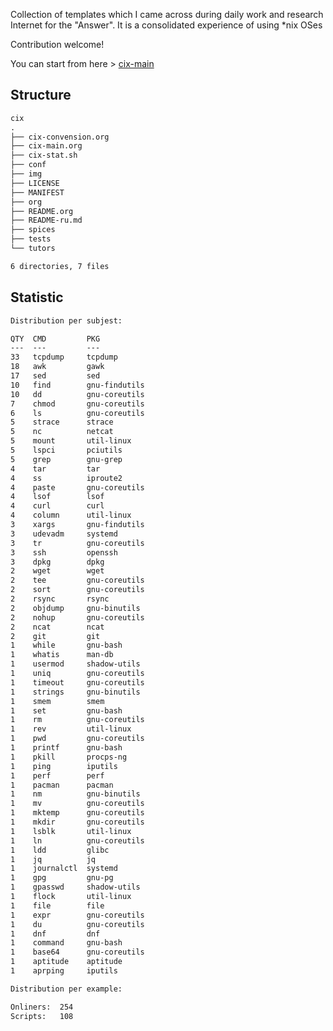 # File           : README.org
# Created        : <2016-11-16 Wed 00:51:06 GMT>
# Last Modified  : <2018-7-14 Sat 22:29:26 BST> Sharlatan
# Author         : sharlatan
# Short          : README-en

#+OPTIONS: num:nil

Collection of templates which I came across during daily work and research
Internet for the "Answer". It is a consolidated experience of using *nix OSes

Contribution welcome!

You can start from here > [[./cix-main.org][cix-main]]
** Structure

#+BEGIN_SRC sh :results value org :results output replace :exports results
pwd | rev | cut -d"/" -f1 | rev
tree -L 1
#+END_SRC

#+RESULTS:
#+BEGIN_SRC org
cix
.
├── cix-convension.org
├── cix-main.org
├── cix-stat.sh
├── conf
├── img
├── LICENSE
├── MANIFEST
├── org
├── README.org
├── README-ru.md
├── spices
├── tests
└── tutors

6 directories, 7 files
#+END_SRC

** Statistic
#+BEGIN_SRC sh :results value org replace :exports results
./cix-stat.sh stat
#+END_SRC

#+RESULTS:
#+BEGIN_SRC org
Distribution per subjest:

QTY  CMD         PKG
---  ---         ---
33   tcpdump     tcpdump
18   awk         gawk
17   sed         sed
10   find        gnu-findutils
10   dd          gnu-coreutils
7    chmod       gnu-coreutils
6    ls          gnu-coreutils
5    strace      strace
5    nc          netcat
5    mount       util-linux
5    lspci       pciutils
5    grep        gnu-grep
4    tar         tar
4    ss          iproute2
4    paste       gnu-coreutils
4    lsof        lsof
4    curl        curl
4    column      util-linux
3    xargs       gnu-findutils
3    udevadm     systemd
3    tr          gnu-coreutils
3    ssh         openssh
3    dpkg        dpkg
2    wget        wget
2    tee         gnu-coreutils
2    sort        gnu-coreutils
2    rsync       rsync
2    objdump     gnu-binutils
2    nohup       gnu-coreutils
2    ncat        ncat
2    git         git
1    while       gnu-bash
1    whatis      man-db
1    usermod     shadow-utils
1    uniq        gnu-coreutils
1    timeout     gnu-coreutils
1    strings     gnu-binutils
1    smem        smem
1    set         gnu-bash
1    rm          gnu-coreutils
1    rev         util-linux
1    pwd         gnu-coreutils
1    printf      gnu-bash
1    pkill       procps-ng
1    ping        iputils
1    perf        perf
1    pacman      pacman
1    nm          gnu-binutils
1    mv          gnu-coreutils
1    mktemp      gnu-coreutils
1    mkdir       gnu-coreutils
1    lsblk       util-linux
1    ln          gnu-coreutils
1    ldd         glibc
1    jq          jq
1    journalctl  systemd
1    gpg         gnu-pg
1    gpasswd     shadow-utils
1    flock       util-linux
1    file        file
1    expr        gnu-coreutils
1    du          gnu-coreutils
1    dnf         dnf
1    command     gnu-bash
1    base64      gnu-coreutils
1    aptitude    aptitude
1    aprping     iputils

Distribution per example:

Onliners:  254
Scripts:   108
#+END_SRC
